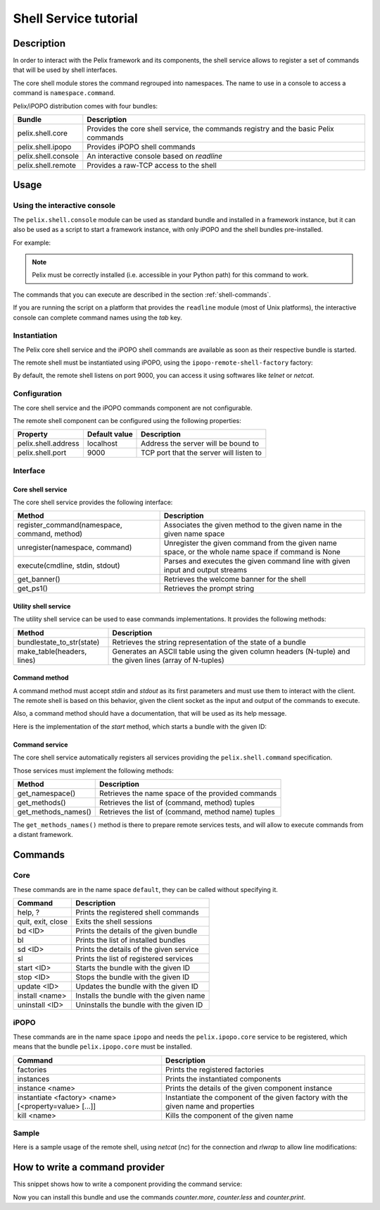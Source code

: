 .. Shell Service tutorial

Shell Service tutorial
######################

Description
***********

In order to interact with the Pelix framework and its components, the shell
service allows to register a set of commands that will be used by shell
interfaces.

The core shell module stores the command regrouped into namespaces.
The name to use in a console to access a command is ``namespace.command``.

Pelix/iPOPO distribution comes with four bundles:

+---------------------+--------------------------------------------------------+
| Bundle              | Description                                            |
+=====================+========================================================+
| pelix.shell.core    | Provides the core shell service, the commands registry |
|                     | and the basic Pelix commands                           |
+---------------------+--------------------------------------------------------+
| pelix.shell.ipopo   | Provides iPOPO shell commands                          |
+---------------------+--------------------------------------------------------+
| pelix.shell.console | An interactive console based on *readline*             |
+---------------------+--------------------------------------------------------+
| pelix.shell.remote  | Provides a raw-TCP access to the shell                 |
+---------------------+--------------------------------------------------------+


Usage
*****

Using the interactive console
=============================

The ``pelix.shell.console`` module can be used as standard bundle and
installed in a framework instance, but it can also be used as a script to
start a framework instance, with only iPOPO and the shell bundles pre-installed.

For example:

.. code-block:: none
   :linenos:
   
   $ python -m pelix.shell.console
   ** Pelix Shell prompt **
   $ bl
   +----+---------------------+--------+-----------+
   | ID |        Name         | State  |  Version  |
   +====+=====================+========+===========+
   | 0  | org.psem2m.pelix    | ACTIVE | (0, 4, 0) |
   +----+---------------------+--------+-----------+
   | 1  | pelix.shell.core    | ACTIVE | (0, 1, 0) |
   +----+---------------------+--------+-----------+
   | 2  | pelix.shell.console | ACTIVE | (0, 1, 0) |
   +----+---------------------+--------+-----------+
   | 3  | pelix.shell.ipopo   | ACTIVE | (0, 1, 0) |
   +----+---------------------+--------+-----------+
   $ quit
   Bye !


.. note:: Pelix must be correctly installed (i.e. accessible in your Python
   path) for this command to work.


The commands that you can execute are described in the section
:ref:`shell-commands`.

If you are running the script on a platform that provides the ``readline``
module (most of Unix platforms), the interactive console can complete command
names using the *tab* key.


Instantiation
=============

The Pelix core shell service and the iPOPO shell commands are available as
soon as their respective bundle is started.

.. code-block:: python
   :linenos:
   
   from pelix.framework import FrameworkFactory
   
   # Start the framework
   framework = FrameworkFactory.get_framework()
   framework.start()
   context = framework.get_bundle_context()
   
   # Install & start iPOPO
   context.install_bundle('pelix.ipopo.core').start()
   
   # Install & start the Pelix core shell
   context.install_bundle('pelix.shell.core').start()
   
   # Install & start the iPOPO commands
   context.install_bundle('pelix.shell.ipopo').start()


The remote shell must be instantiated using iPOPO, using the
``ipopo-remote-shell-factory`` factory:

.. code-block:: python
   :linenos:

   # Get the iPOPO service
   from pelix.ipopo.constants import get_ipopo_svc_ref
   ipopo = get_ipopo_svc_ref(context)[1]
   
   # Install & start the remote shell bundle
   context.install_bundle('pelix.shell.remote').start()
   
   # Instantiate a remote shell
   ipopo.instantiate('ipopo-remote-shell-factory', 'ipopo-remote-shell')


By default, the remote shell listens on port 9000, you can access it using
softwares like *telnet* or *netcat*.


Configuration
=============

The core shell service and the iPOPO commands component are not configurable.

The remote shell component can be configured using the following properties:

+---------------------+---------------+--------------------------------------+
| Property            | Default value | Description                          |
+=====================+===============+======================================+
| pelix.shell.address | localhost     | Address the server will be bound to  |
+---------------------+---------------+--------------------------------------+
| pelix.shell.port    | 9000          | TCP port that the server will listen |
|                     |               | to                                   |
+---------------------+---------------+--------------------------------------+


Interface
=========

Core shell service
------------------

The core shell service provides the following interface:

+---------------------------------+--------------------------------------------+
| Method                          | Description                                |
+=================================+============================================+
| register_command(namespace,     | Associates the given method to the given   |
| command, method)                | name in the given name space               |
+---------------------------------+--------------------------------------------+
| unregister(namespace, command)  | Unregister the given command from the      |
|                                 | given name space, or the whole name space  |
|                                 | if command is None                         |
+---------------------------------+--------------------------------------------+
| execute(cmdline, stdin, stdout) | Parses and executes the given command line |
|                                 | with given input and output streams        |
+---------------------------------+--------------------------------------------+
| get_banner()                    | Retrieves the welcome banner for the shell |
+---------------------------------+--------------------------------------------+
| get_ps1()                       | Retrieves the prompt string                |
+---------------------------------+--------------------------------------------+


Utility shell service
---------------------

The utility shell service can be used to ease commands implementations.
It provides the following methods:

+----------------------------+----------------------------------------------+
| Method                     | Description                                  |
+============================+==============================================+
| bundlestate_to_str(state)  | Retrieves the string representation of the   |
|                            | state of a bundle                            |
+----------------------------+----------------------------------------------+
| make_table(headers, lines) | Generates an ASCII table using the given     |
|                            | column headers (N-tuple) and the given lines |
|                            | (array of N-tuples)                          |
+----------------------------+----------------------------------------------+


Command method
--------------

A command method must accept *stdin* and *stdout* as its first parameters and
must use them to interact with the client.
The remote shell is based on this behavior, given the client socket as the
input and output of the commands to execute.

Also, a command method should have a documentation, that will be used as its
help message.

Here is the implementation of the *start* method, which starts a bundle with
the given ID:

.. code-block:: python
   :linenos:
   
   def start(self, stdin, stdout, bundle_id):
        """
        start <bundle_id> - Starts the given bundle ID
        """
        bundle_id = int(bundle_id)
        bundle = self._context.get_bundle(bundle_id)
        if bundle is None:
            stdout.write("Unknown bundle: %d\n", bundle_id)

        bundle.start()


Command service
---------------

The core shell service automatically registers all services providing the
``pelix.shell.command`` specification.

Those services must implement the following methods:

+---------------------+-----------------------------------------------------+
| Method              | Description                                         |
+=====================+=====================================================+
| get_namespace()     | Retrieves the name space of the provided commands   |
+---------------------+-----------------------------------------------------+
| get_methods()       | Retrieves the list of (command, method) tuples      |
+---------------------+-----------------------------------------------------+
| get_methods_names() | Retrieves the list of (command, method name) tuples |
+---------------------+-----------------------------------------------------+

The ``get_methods_names()`` method is there to prepare remote services tests,
and will allow to execute commands from a distant framework.


.. _shell-commands:

Commands
********

Core
====

These commands are in the name space ``default``, they can be called without
specifying it.

+-------------------+-----------------------------------------+
| Command           | Description                             |
+===================+=========================================+
| help, ?           | Prints the registered shell commands    |
+-------------------+-----------------------------------------+
| quit, exit, close | Exits the shell sessions                |
+-------------------+-----------------------------------------+
| bd <ID>           | Prints the details of the given bundle  |
+-------------------+-----------------------------------------+
| bl                | Prints the list of installed bundles    |
+-------------------+-----------------------------------------+
| sd <ID>           | Prints the details of the given service |
+-------------------+-----------------------------------------+
| sl                | Prints the list of registered services  |
+-------------------+-----------------------------------------+
| start <ID>        | Starts the bundle with the given ID     |
+-------------------+-----------------------------------------+
| stop <ID>         | Stops the bundle with the given ID      |
+-------------------+-----------------------------------------+
| update <ID>       | Updates the bundle with the given ID    |
+-------------------+-----------------------------------------+
| install <name>    | Installs the bundle with the given name |
+-------------------+-----------------------------------------+
| uninstall <ID>    | Uninstalls the bundle with the given ID |
+-------------------+-----------------------------------------+


iPOPO
=====

These commands are in the name space ``ipopo`` and needs the
``pelix.ipopo.core`` service to be registered, which means that the bundle
``pelix.ipopo.core`` must be installed.

+------------------------------+--------------------------------------------+
| Command                      | Description                                |
+==============================+============================================+
| factories                    | Prints the registered factories            |
+------------------------------+--------------------------------------------+
| instances                    | Prints the instantiated components         |
+------------------------------+--------------------------------------------+
| instance <name>              | Prints the details of the given component  |
|                              | instance                                   |
+------------------------------+--------------------------------------------+
| instantiate <factory> <name> | Instantiate the component of the given     |
| [<property=value> [...]]     | factory with the given name and properties |
+------------------------------+--------------------------------------------+
| kill <name>                  | Kills the component of the given name      |
+------------------------------+--------------------------------------------+


Sample
======

Here is a sample usage of the remote shell, using *netcat* (*nc*) for the
connection and *rlwrap* to allow line modifications:

.. code-block:: none
   :linenos:
   
   
   $ rlwrap nc localhost 9000
   ------------------------------------------------------------------------
   ** Pelix Shell prompt **
   iPOPO Remote Shell
   ------------------------------------------------------------------------
   $ bl
   +----+--------------------+--------+-----------+
   | ID |        Name        | State  |  Version  |
   +====+====================+========+===========+
   | 0  | org.psem2m.pelix   | ACTIVE | (0, 4, 0) |
   +----+--------------------+--------+-----------+
   | 1  | pelix.ipopo.core   | ACTIVE | (0, 4, 0) |
   +----+--------------------+--------+-----------+
   | 2  | pelix.shell.core   | ACTIVE | (0, 1, 0) |
   +----+--------------------+--------+-----------+
   | 3  | pelix.shell.ipopo  | ACTIVE | (0, 1, 0) |
   +----+--------------------+--------+-----------+
   | 4  | pelix.shell.remote | ACTIVE | (0, 1, 0) |
   +----+--------------------+--------+-----------+
   $ sl
   +----+---------------------------+--------------------------------------+---------+
   | ID |      Specifications       |                Bundle                | Ranking |
   +====+===========================+======================================+=========+
   | 1  | ['pelix.ipopo.core']      | Bundle(ID=1, Name=pelix.ipopo.core)  | None    |
   +----+---------------------------+--------------------------------------+---------+
   | 2  | ['pelix.shell']           | Bundle(ID=2, Name=pelix.shell.core)  | None    |
   +----+---------------------------+--------------------------------------+---------+
   | 3  | ['pelix.shell.utilities'] | Bundle(ID=2, Name=pelix.shell.core)  | None    |
   +----+---------------------------+--------------------------------------+---------+
   | 4  | ['ipopo.shell.command']   | Bundle(ID=3, Name=pelix.shell.ipopo) | None    |
   +----+---------------------------+--------------------------------------+---------+
   $ ipopo.instances
   +----------------------+------------------------------+------------+
   |         Name         |           Factory            |   State    |
   +======================+==============================+============+
   | ipopo-remote-shell   | ipopo-remote-shell-factory   | VALIDATING |
   +----------------------+------------------------------+------------+
   | ipopo-shell-commands | ipopo-shell-commands-factory | VALID      |
   +----------------------+------------------------------+------------+
   $ 


How to write a command provider
*******************************

This snippet shows how to write a component providing the command service:

.. code-block:: python
   :linenos:
   
   from pelix.ipopo.decorators import ComponentFactory, Provides, Instantiate
   
   @ComponentFactory(name='simple-command-factory')
   @Instantiate('simple-command')
   @Provides(specifications='pelix.shell.command')
   class SimpleServletFactory(object):
       """
       Simple command factory
       """
       def __init__(self):
           """
           Set up the component
           """
           self.counter = 0
       
       def get_namespace(self):
           """
           Retrieves the commands name space
           """
           return "counter"
       
       def get_methods(self):
           """
           Retrieves the commands - methods association
           """
           return [("more", self.increment),
                   ("less", self.decrement),
                   ("print", self.print)]
       
       def get_methods_names(self):
           """
           Retrieves the list of tuples (command, method name) for this command
           handler.
           """
           result = []
           for command, method in self.get_methods():
               result.append((command, method.__name__))

           return result

           
       def increment(self, stdin, stdout, value=1):
           """
           Increments the counter of [value]
           """
           self.counter += value
       
       
       def decrement(self, stdin, stdout, value=2):
           """
           Decrements the counter of [value]
           """
           self.counter -= value
       
       
       def print(self, stdin, stdout):
           """
           Prints the value of the counter
           """
           stdout.write('Counter = {0}'.format(self.counter))


Now you can install this bundle and use the commands *counter.more*,
*counter.less* and *counter.print*.
